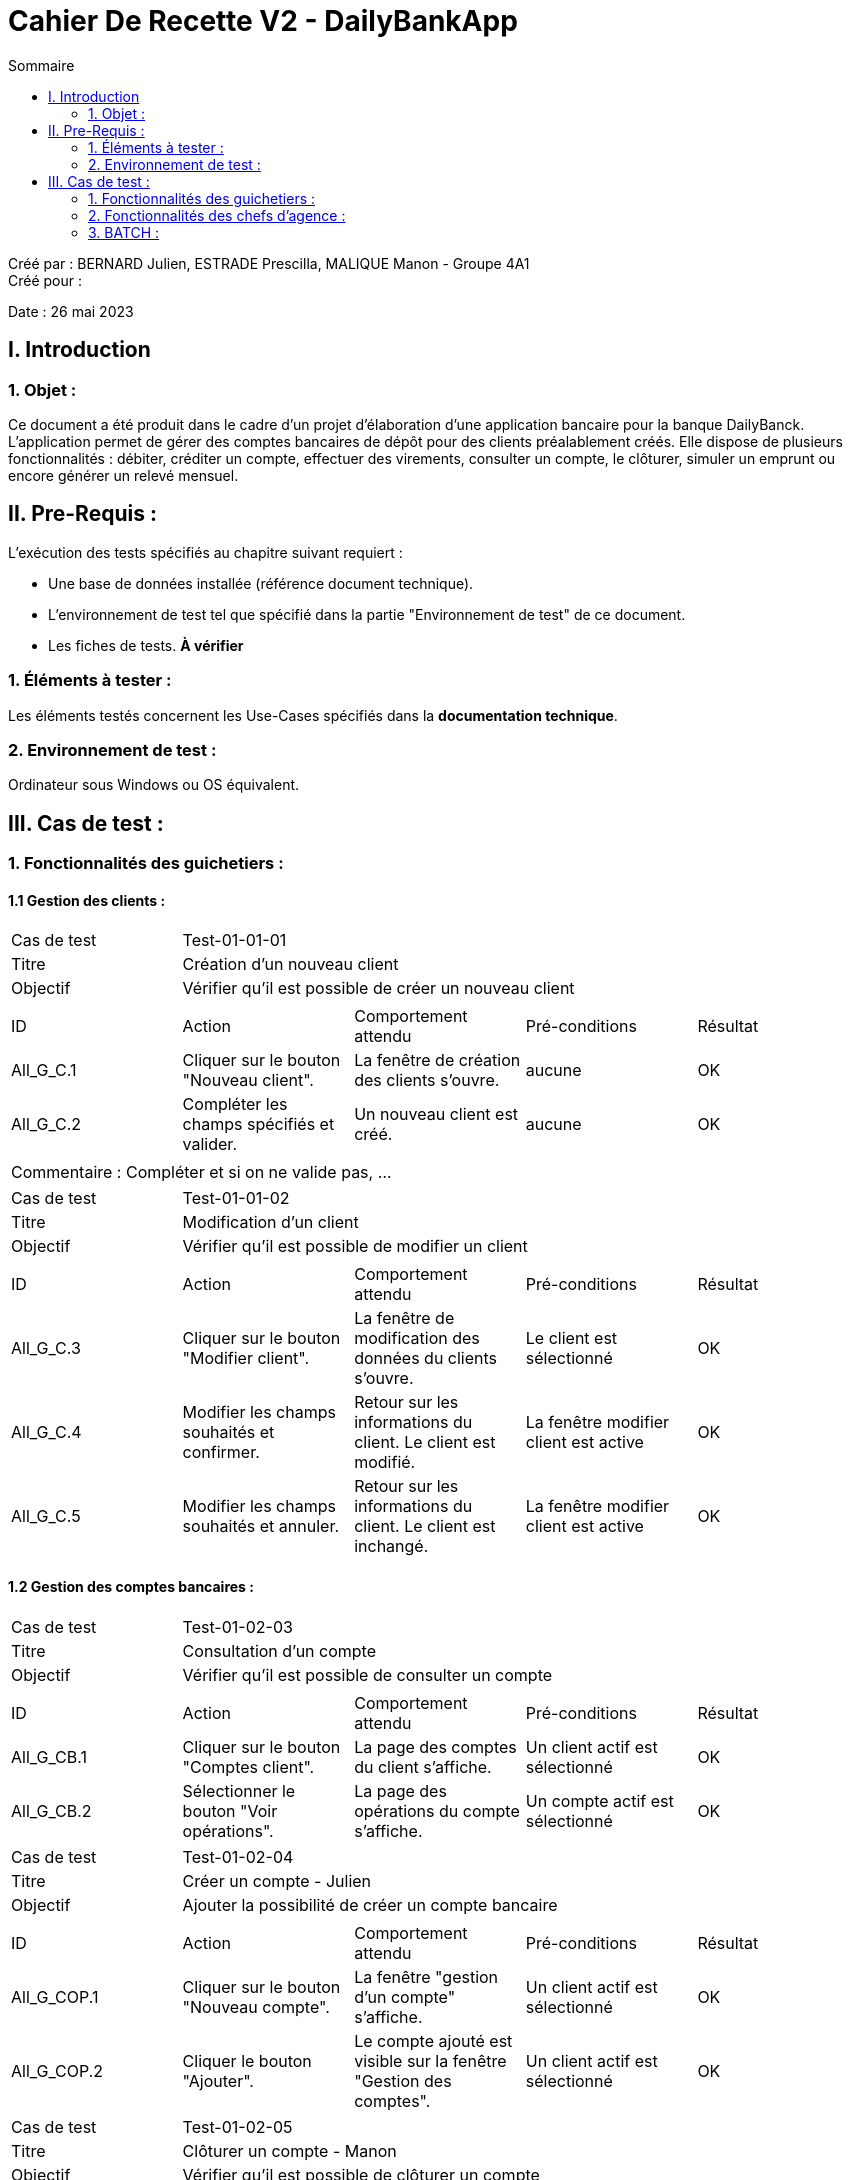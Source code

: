 = Cahier De Recette V2 - DailyBankApp
:toc:
:toc-title: Sommaire

:Entreprise: DailyBank
:Equipe:  BERNARD Julien, ESTRADE Prescilla, MALIQUE Manon

Créé par : BERNARD Julien, ESTRADE Prescilla, MALIQUE Manon - Groupe 4A1 +
Créé pour :  

Date : 26 mai 2023

== I. Introduction
=== 1. Objet :
[.text-justify]
Ce document a été produit dans le cadre d'un projet d'élaboration d'une application bancaire pour la banque DailyBanck. L’application permet de gérer des comptes bancaires de dépôt pour des clients préalablement créés. Elle dispose de plusieurs fonctionnalités : débiter, créditer un compte, effectuer des virements, consulter un compte, le clôturer, simuler un emprunt ou encore générer un relevé mensuel.


== II. Pre-Requis :
[.text-justify]
L'exécution des tests spécifiés au chapitre suivant requiert :

* Une base de données installée (référence document technique).
* L'environnement de test tel que spécifié dans la partie "Environnement de test" de ce document.
* Les fiches de tests. *À vérifier*


=== 1. Éléments à tester :
[.text-justify]
Les éléments testés concernent les Use-Cases spécifiés dans la *documentation technique*.


=== 2. Environnement de test :
[.text-justify]
Ordinateur sous Windows ou OS équivalent.



== III. Cas de test :
=== 1. Fonctionnalités des guichetiers :
==== 1.1 Gestion des clients :

|====

>|Cas de test 4+|Test-01-01-01
>|Titre 4+|Création d'un nouveau client
>|Objectif 4+| Vérifier qu'il est possible de créer un nouveau client

5+|
^|ID ^|Action ^|Comportement attendu ^|Pré-conditions ^|Résultat
^|All_G_C.1 ^|Cliquer sur le bouton "Nouveau client". ^|La fenêtre de création des clients s'ouvre. ^| aucune ^|OK
^|All_G_C.2 ^|Compléter les champs spécifiés et valider. ^|Un nouveau client est créé. ^|aucune ^|OK


5+|

5+|Commentaire :
Compléter et si on ne valide pas, ...
|====


|====

>|Cas de test 4+|Test-01-01-02
>|Titre 4+|Modification d'un client
>|Objectif 4+| Vérifier qu'il est possible de modifier un client

5+|

^|ID ^|Action ^|Comportement attendu ^|Pré-conditions ^|Résultat
^|All_G_C.3 ^|Cliquer sur le bouton "Modifier client". ^|La fenêtre de modification des données du clients s'ouvre. ^|Le client est sélectionné ^|OK
^|All_G_C.4 ^|Modifier les champs souhaités et confirmer. ^|Retour sur les informations du client. Le client est modifié. ^|La fenêtre modifier client est active ^|OK
^|All_G_C.5 ^|Modifier les champs souhaités et annuler. ^|Retour sur les informations du client. Le client est inchangé. ^|La fenêtre modifier client est active ^|OK

|====


==== 1.2 Gestion des comptes bancaires :


|====

>|Cas de test 4+|Test-01-02-03
>|Titre 4+|Consultation d'un compte
>|Objectif 4+| Vérifier qu'il est possible de consulter un compte

5+|

^|ID ^|Action ^|Comportement attendu ^|Pré-conditions ^|Résultat
^|All_G_CB.1 ^|Cliquer sur le bouton "Comptes client". ^|La page des comptes du client s’affiche. ^|Un client actif est sélectionné ^|OK
^|All_G_CB.2 ^|Sélectionner le bouton "Voir opérations". ^|La page des opérations du compte s’affiche. ^|Un compte actif est sélectionné ^|OK


|====

[[creer_compte]]
|====

>|Cas de test 4+|Test-01-02-04
>|Titre 4+|Créer un compte - Julien
>|Objectif 4+| Ajouter la possibilité de créer un compte bancaire

5+|

^|ID ^|Action ^|Comportement attendu ^|Pré-conditions ^|Résultat
^|All_G_COP.1 ^|Cliquer sur le bouton "Nouveau compte". ^|La fenêtre "gestion d'un compte" s'affiche. ^|Un client actif est sélectionné ^|OK
^|All_G_COP.2 ^|Cliquer le bouton "Ajouter". ^|Le compte ajouté est visible sur la fenêtre "Gestion des comptes". ^|Un client actif est sélectionné ^|OK


|====

[[cloturer_compte]]
|====

>|Cas de test 4+|Test-01-02-05
>|Titre 4+|Clôturer un compte - Manon
>|Objectif 4+| Vérifier qu'il est possible de clôturer un compte

5+|

^|ID ^|Action ^|Comportement attendu ^|Pré-conditions ^|Résultat
^|All_G_COP.1 ^|... ^|... ^| ... ^|...
^|All_G_COP.2 ^|... ^|... ^| ... ^|...
^|All_G_COP.3 ^|... ^|... ^| ... ^|...


|====

==== 1.3 Gestion des opérations :

[[debiter_compte]]

|====

>|Cas de test 4+|Test-01-03-01
>|Titre 4+|Débiter un compte - Prescilla
>|Objectif 4+| Vérifier qu'il est possible de débiter un compte

5+|

^|ID ^|Action ^|Comportement attendu ^|Pré-conditions ^|Résultat
^|All_G_COP.1 ^|Cliquer sur le bouton "Enregistrer Débit". ^|La page des débit du compte s’affiche. ^| Un compte actif est sélectionné ^|OK
^|All_G_COP.2  ^|Rentrer un montant 50 dans le champ "Montant". ^|Le nouveau solde est +50euros. On a créé une nouvelle opération dans la liste des opérations avec le bon montant et la bonne date ^| Le compte sélectionné a un solde de +100 euros
 ^|OK
^|All_G_COP.3  ^|Rentrer un montant 150 dans le champ "Montant". ^|Le nouveau solde est -50 euros. On a créé une nouvelle opération dans la liste des opérations avec le bon montant et la bonne date ^| Le compte sélectionné a un solde de +100 euros, le découvert
autorisé est de -100 euros.
 ^|OK
^|All_G_COP.4  ^|Rentrer un montant 250 dans le champ "Montant". ^|Blocage ! + pop-up ^| Le compte sélectionné a un solde de +100 euros, le découvert autorisé est de -100 euros.
 ^|OK
 ^|All_G_COP.5 ^|Cliquer sur le bouton "Annuler débit". ^|Cela renvoie vers la fenêtre de la liste des opérations du compte. ^| Un compte actif est sélectionné ^|OK
  
|====

[[crediter_compte]]

|====

>|Cas de test 4+|Test-01-03-02
>|Titre 4+|Créditer un compte - Prescilla
>|Objectif 4+| Vérifier qu'il est possible de créditer un compte

5+|

^|ID ^|Action ^|Comportement attendu ^|Pré-conditions ^|Résultat
^|All_G_COP.1 ^|Cliquer sur le bouton "Enregistrer Crédit". ^|La page des crédit du compte s’affiche. ^| Un compte actif est sélectionné ^|OK
^|All_G_COP.2  ^|Rentrer un montant 50 dans le champ "Montant". ^|Le nouveau solde est +150euros. On a créé une nouvelle opération dans la liste des opérations avec le bon montant et la bonne date ^| Le compte sélectionné a un solde de +100 euros
 ^|OK
^|All_G_COP.3  ^|Rentrer un montant -10 dans le champ "Montant". ^|Blocage ! + pop-up (montant inférieur à 0) ^| Le compte sélectionné a un solde de +100 euros.
 ^|OK
^|All_G_COP.4 ^|Cliquer sur le bouton "Annuler crédit". ^|Cela renvoie vers la fenêtre de la liste des opérations du compte. ^| Un compte actif est sélectionné ^|OK

|====

[[virement_compte]]
|====

>|Cas de test 4+|Test-01-03-04
>|Titre 4+|Virement sur un compte - Julien
>|Objectif 4+| Vérifier qu'il est possible de faire un virement

5+|

^|ID ^|Action ^|Comportement attendu ^|Pré-conditions ^|Résultat
^|All_G_COP.1 ^|Cliquer sur le bouton "Enregistrer un virement". ^|La page des virement du compte s’affiche. ^|Un compte actif est sélectionné ^|OK
^|All_G_COP.2  ^|Rentrer un montant 50 dans le champ "Montant". ^|Le nouveau solde est +50euros. On a créé une nouvelle opération dans la liste des opérations avec le bon montant et la bonne date ^| Le compte sélectionné a un solde de +100 euros
 ^|...
^|All_G_COP.3  ^|Rentrer un ID d'un compte existant. ^|Le compte est trouvé et l'opération s'effectue ^| Le compte sélectionné a obtenu 50 euros.
 ^|...
^|All_G_COP.4  ^|Rentrer un montant 250 dans le champ "Montant". ^|Blocage ! + pop-up ^| Le compte sélectionné a un solde de +100 euros, le découvert
autorisé est de -100 euros.
 ^|...

|====

[[releve_mensuel_compte]]
|====

>|Cas de test 4+|Test-01-03-05
>|Titre 4+|Générer un relevé mensuel d'un compte en PDF - Manon
>|Objectif 4+| Vérifier qu'il est possible de générer un relevé mensuel d'un compte en PDF

5+|

^|ID ^|Action ^|Comportement attendu ^|Pré-conditions ^|Résultat
^|All_G_COP.1 ^|... ^|... ^|... ^|...
^|All_G_COP.2 ^|... ^|... ^|... ^|...
^|All_G_COP.3 ^|... ^|... ^|... ^|...
^|All_G_COP.4 ^|... ^|... ^|... ^|...

|====

==== 1.4 Gestion des prélèvements automatiques :

[[create_prelevements_automatiques]]
|====

>|Cas de test 4+|Test-01-04-01
>|Titre 4+|CREATE un prélèvement automatique - Julien
>|Objectif 4+| Vérifier qu'il est possible de créer un prélèvement automatique

5+|

^|ID ^|Action ^|Comportement attendu ^|Pré-conditions ^|Résultat
^|All_G_COP.1 ^|Cliquer sur le bouton "Nouveau prél. auto. ^|La fenêtre de gestion d'un prélèvement s'affiche. ^|Un compte actif est sélectionné ^|OK
^|All_G_COP.2 ^|Rentrer un montant 50 dans le champ "Montant" ^|Le compte sera retiré de 50 à la date venu ^|Le compte doit avoir plus de 50 euros ^|OK
^|All_G_COP.3 ^|Rentrer une date entre 1 et 28 ^|La date est accepté ^|Le compte doit avoir plus de 50 euros  ^|OK
^|All_G_COP.4 ^|Un bénéficiaire à été entré mais le montant est négatif ^|Message d'avertissement ^|Le montant doit être positif ^|OK

|====

[[read_prelevements_automatiques]]
|====

>|Cas de test 4+|Test-01-04-02
>|Titre 4+|READ un prélèvement automatique - Julien
>|Objectif 4+| Vérifier qu'il est possible de lire les informations d'un prélèvement automatique

5+|

^|ID ^|Action ^|Comportement attendu ^|Pré-conditions ^|Résultat
^|All_G_COP.1 ^|... ^|... ^|... ^|...
^|All_G_COP.2 ^|... ^|... ^|... ^|...
^|All_G_COP.3 ^|... ^|... ^|... ^|...
^|All_G_COP.4 ^|... ^|... ^|... ^|...

|====

[[update_prelevements_automatiques]]
|====

>|Cas de test 4+|Test-01-04-03
>|Titre 4+|UPDATE un prélèvement automatique - Julien
>|Objectif 4+| Vérifier qu'il est possible modifier les informations d'un prélèvement automatique

5+|

^|ID ^|Action ^|Comportement attendu ^|Pré-conditions ^|Résultat
^|All_G_COP.1 ^|... ^|... ^|... ^|...
^|All_G_COP.2 ^|... ^|... ^|... ^|...
^|All_G_COP.3 ^|... ^|... ^|... ^|...
^|All_G_COP.4 ^|... ^|... ^|... ^|...

|====

[[delete_employe]]
|====

>|Cas de test 4+|Test-01-04-04
>|Titre 4+|DELETE un prélèvement automatique - Julien
>|Objectif 4+| Vérifier qu'il est possible de supprimer un prélèvement automatique

5+|

^|ID ^|Action ^|Comportement attendu ^|Pré-conditions ^|Résultat
^|All_G_COP.1 ^|... ^|... ^|... ^|...
^|All_G_COP.2 ^|... ^|... ^|... ^|...
^|All_G_COP.3 ^|... ^|... ^|... ^|...
^|All_G_COP.4 ^|... ^|... ^|... ^|...

|====


=== 2. Fonctionnalités des chefs d'agence :
[.text-justify]
Les chefs d'agence ont accès aux mêmes fonctionnalités que les guichetiers, ainsi que d'autres qui leur sont réservées.

==== 2.1 Gestion des clients :

|====

>|Cas de test 4+|Test-02-01-01
>|Titre 4+|Rendre inactif un client
>|Objectif 4+| Vérifier qu'il est possible de rendre un client inactif

5+|

^|ID ^|Action ^|Comportement attendu ^|Pré-conditions ^|Résultat
^|C_G_C.1    ^|Sélectionner le bouton "Inactif" et confirmer. ^|...  ^|Un client actif est sélectionné ... ^| ...

5+|

5+|Commentaire : REVOIR AVEC
 *clôturés*.|

|====

==== 2.2 Gestion des employés :

[[create_employe]]
|====

>|Cas de test 4+|Test-02-01-01
>|Titre 4+|CREATE un employé - Manon
>|Objectif 4+| Vérifier qu'il est possible de créer un employé

5+|

^|ID ^|Action ^|Comportement attendu ^|Pré-conditions ^|Résultat
^|C_G_C.1    ^|... ^|...   ^|...  ^| ...
^|C_G_C.2    ^|... ^|...   ^|...  ^| ...
^|C_G_C.3    ^|... ^|...   ^|...  ^| ...

|====

[[read_employe]]
|====

>|Cas de test 4+|Test-02-01-02
>|Titre 4+|READ un employé - Manon
>|Objectif 4+| Vérifier qu'il est possible de voir les informations d'un employé

5+|

^|ID ^|Action ^|Comportement attendu ^|Pré-conditions ^|Résultat
^|C_G_C.1    ^|... ^|...   ^|...  ^| ...
^|C_G_C.2    ^|... ^|...   ^|...  ^| ...
^|C_G_C.3    ^|... ^|...   ^|...  ^| ...

|====

[[update_employe]]
|====

>|Cas de test 4+|Test-02-01-03
>|Titre 4+|UPDATE un employé - Prescilla
>|Objectif 4+| Vérifier qu'il est possible de modifier les informations d'un employé

5+|

^|ID ^|Action ^|Comportement attendu ^|Pré-conditions ^|Résultat
^|C_G_C.1    ^|Sélectionner le bouton "Modifier" et confirmer. ^|Une fenêtre s'ouvre affichant les informations de l'employé que l'on modifie et les modifications sont effectuées   ^|Un employé est sélectionné  ^| ...

|====

[[delete_employe]]
|====

>|Cas de test 4+|Test-02-01-04
>|Titre 4+|DELETE un employé - Julien
>|Objectif 4+| Vérifier qu'il est possible de supprimer un employé

5+|

^|ID ^|Action ^|Comportement attendu ^|Pré-conditions ^|Résultat
^|C_G_C.1    ^|... ^|...   ^|...  ^| ...
^|C_G_C.2    ^|... ^|...   ^|...  ^| ...
^|C_G_C.3    ^|... ^|...   ^|...  ^| ...

|====

==== 2.3 Gestion des opérations :

[[debit_exceptionnel]]
|====

>|Cas de test 4+|Test-02-03-01
>|Titre 4+|Débit exceptionnel - Prescilla
>|Objectif 4+| Vérifier qu'il est possible d'effectuer un débit exceptionnel

5+|

^|ID ^|Action ^|Comportement attendu ^|Pré-conditions ^|Résultat
^|C_G_C.1 ^|Cliquer sur le bouton "Enregistrer Débit". ^|La page des débit exceptionnel du compte s’affiche. ^| Un compte actif est sélectionné ^|OK
^|C_G_C.2 ^|Rentrer un montant 350 dans le champ "Montant". ^|Le nouveau solde est -150euros. On a créé une nouvelle opération dans la liste des opérations avec le bon montant et la bonne date ^| Le compte sélectionné a un solde de +200 euros et un découvert autorisé de 100 euros
 ^|OK
^|C_G_C.3 ^|Rentrer un montant 120 dans le champ "Montant". ^| Le nouveau solde est -20euros. On a créé une nouvelle oprération dans la liste des opérations avec le bon montant et la bonne date ^| Le compte sélectionné a un solde de +100 euros, le découvert autorisé est de -100 euros.
 ^|OK
^|C_G_C.4 ^|Cliquer sur le bouton "Annuler débit exceptionnel". ^|Cela renvoie vers la fenêtre de la liste des opérations du compte. ^| Un compte actif est sélectionné ^|OK

|====

[[simuler_emprunt_assurance]]
|====

>|Cas de test 4+|Test-02-03-02
>|Titre 4+|Simuler un emprunt et une assurance d'emprunt - Prescilla
>|Objectif 4+| Vérifier qu'il est possible de simuler un emprunt et une assurance d'emprunt

5+|

^|ID ^|Action ^|Comportement attendu ^|Pré-conditions ^|Résultat
^|C_G_C.1  ^|Cliquer sur le bouton "Simuler emprunt"^|La fenêtre d'information d'un emprunt s'affiche ^|Avoir sélectionné la page clients ^|OK
^|C_G_C.2 ^|Cliquer sur le bouton "Simuler un emprunt" ^|La fenêtre de simulation d'emprunt avec le résultat s'affiche ^|Avoir rempli les informations d'emprunt ^|OK
^|C_G_C.4 ^|Capital emprunté, durée de l'emprunt ou taux d'intérêts null ^|Blocage + pop-up ^| Avoir sélectionné le bouton "Simuler emprunt" ^|OK
^|C_G_C.5 ^|Taux d'assurance supérieur à 100 ^|Blocage + pop-up ^| Avoir sélectionné le bouton "Simuler emprunt" ^|OK
^|C_G_C.6  ^|Cliquer sur le bouton "Annuler l'emprunt". ^|Cela renvoie vers la fenêtre des comptes clients ^| Avoir sélectionné la page clients ^|OK

|====

=== 3. BATCH :

[[releves_mensuels]]
|====

>|Cas de test 4+|Test-03-01-00
>|Titre 4+|Générer les relevés mensuels en PDF - Prescilla
>|Objectif 4+| Vérifier qu'il est possible de générer les relevés mensuels en PDF

5+|
^|ID ^|Action ^|Comportement attendu ^|Pré-conditions ^|Résultat
^|B_G_C.4  ^|... ^|... ^|... ^|...
^|B_G_C.4  ^|... ^|... ^|... ^|...

|====

[[executer_prelevements_automatiques]]
|====

>|Cas de test 4+|Test-03-02-00
>|Titre 4+|Exécuter les prélèvements automatiques - Manon
>|Objectif 4+| Vérifier qu'il est possible d'exécuter les prélèvements automatiques

5+|
^|ID ^|Action ^|Comportement attendu ^|Pré-conditions ^|Résultat
^|B_G_C.4  ^|... ^|... ^|... ^|...
^|B_G_C.4  ^|... ^|... ^|... ^|...

|====
